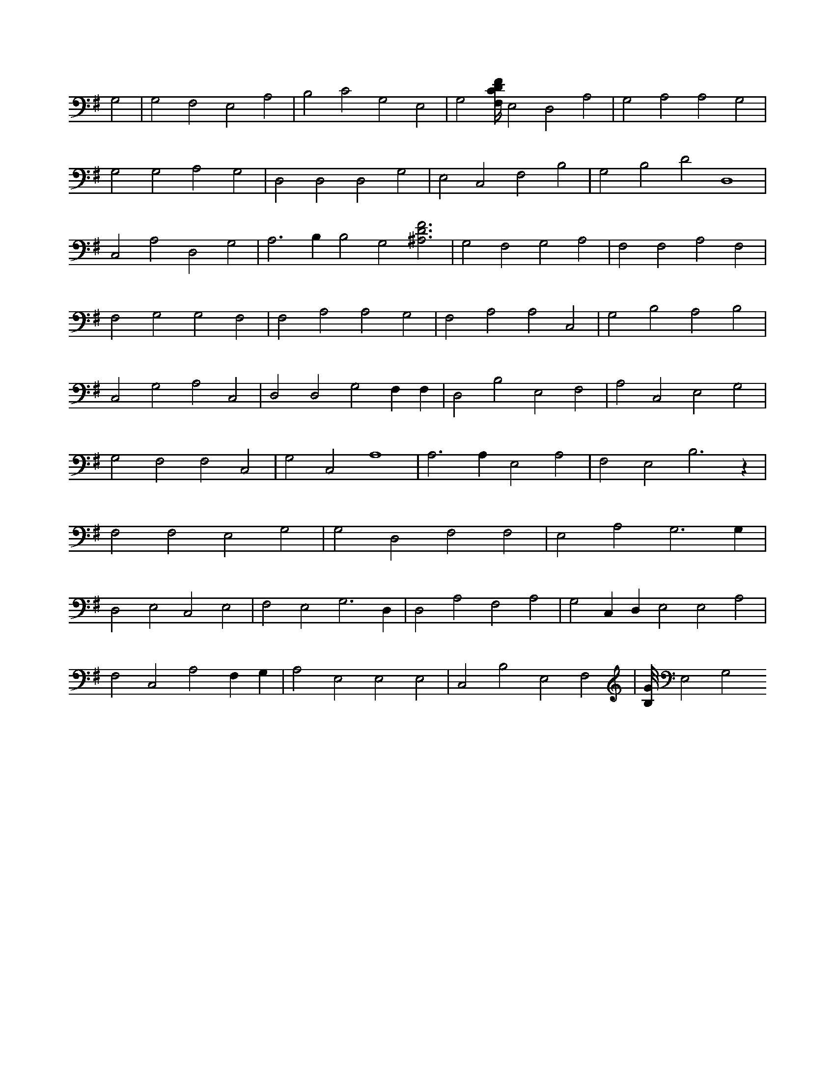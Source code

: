X:530
L:1/4
M:none
K:GMaj
G,2 | G,2 F,2 E,2 A,2 | B,2 C2 G,2 E,2 | G,2 [F,/4C/4D/4F/4] E,2 D,2 A,2 | G,2 A,2 A,2 G,2 | G,2 G,2 A,2 G,2 | D,2 D,2 D,2 G,2 | E,2 C,2 F,2 B,2 | G,2 B,2 D2 D,4 | C,2 A,2 D,2 G,2 | A,3 B, B,2 G,2 [^A,3D3F3] | G,2 F,2 G,2 A,2 | F,2 F,2 A,2 F,2 | F,2 G,2 G,2 F,2 | F,2 A,2 A,2 G,2 | F,2 A,2 A,2 C,2 | G,2 B,2 A,2 B,2 | C,2 G,2 A,2 C,2 | D,2 D,2 G,2 F, F, | D,2 B,2 E,2 F,2 | A,2 C,2 E,2 G,2 | G,2 F,2 F,2 C,2 | G,2 C,2 A,4 | A,3 A, E,2 A,2 | F,2 E,2 B,3 z | F,2 F,2 E,2 G,2 | G,2 D,2 F,2 F,2 | E,2 A,2 G,3 G, | D,2 E,2 C,2 E,2 | F,2 E,2 G,3 D, | D,2 A,2 F,2 A,2 | G,2 C, D, E,2 E,2 A,2 | F,2 C,2 A,2 F, G, | A,2 E,2 E,2 E,2 | C,2 B,2 E,2 F,2 | [B,/8G/8] E,2 G,2

